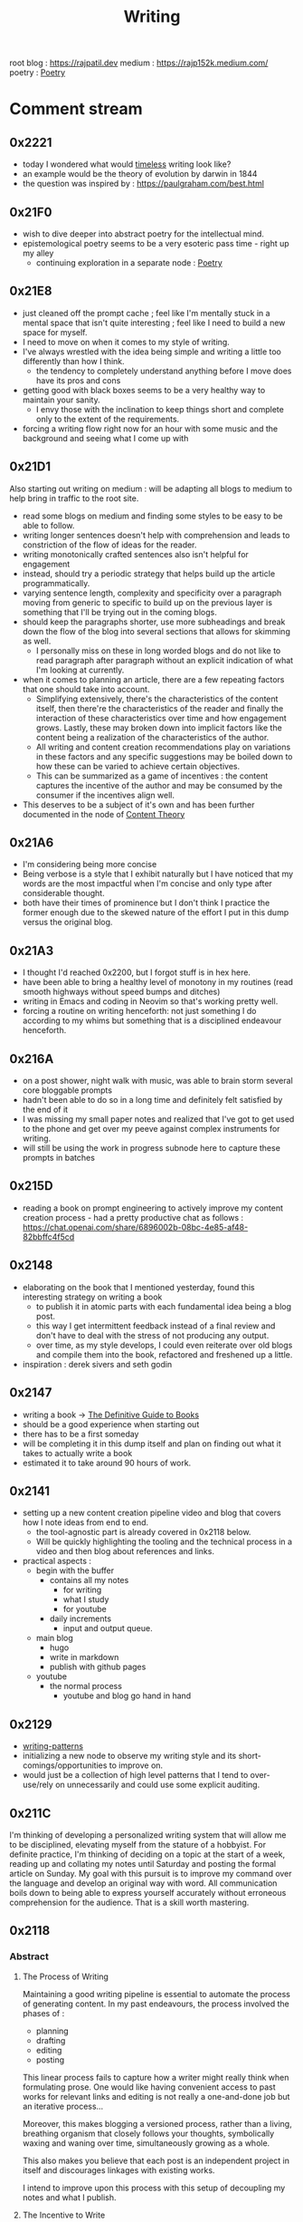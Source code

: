 :PROPERTIES:
:ID:       20230712T131112.909632
:ROAM_ALIASES: blog
:END:
#+title: Writing
#+filetags: :meta:transient:

root blog : https://rajpatil.dev
medium : https://rajp152k.medium.com/
poetry : [[id:21008bf7-42c5-496b-a7a4-43e8df15e242][Poetry]]

* Comment stream
** 0x2221
 - today I wondered what would [[id:499831ab-17d9-44bf-8f2b-849b7026c9d9][timeless]] writing look like?
 - an example would be the theory of evolution by darwin in 1844
 - the question was inspired by : https://paulgraham.com/best.html
** 0x21F0
 - wish to dive deeper into abstract poetry for the intellectual mind.
 - epistemological poetry seems to be a very esoteric pass time - right up my alley
   - continuing exploration in a separate node : [[id:21008bf7-42c5-496b-a7a4-43e8df15e242][Poetry]]
** 0x21E8
 - just cleaned off the prompt cache ; feel like I'm mentally stuck in a mental space that isn't quite interesting ; feel like I need to build a new space for myself.
 - I need to move on when it comes to my style of writing.
 - I've always wrestled with the idea being simple and writing a little too differently than how I think.
   - the tendency to completely understand anything before I move does have its pros and cons
 - getting good with black boxes seems to be a very healthy way to maintain your sanity.
   - I envy those with the inclination to keep things short and complete only to the extent of the requirements.
 - forcing a writing flow right now for an hour with some music and the background and seeing what I come up with
** 0x21D1
Also starting out writing on medium : will be adapting all blogs to medium to help bring in traffic to the root site.
 - read some blogs on medium and finding some styles to be easy to be able to follow.
 - writing longer sentences doesn't help with comprehension and leads to constriction of the flow of ideas for the reader.
 - writing monotonically crafted sentences also isn't helpful for engagement
 - instead, should try a periodic strategy that helps build up the article programmatically.
 - varying sentence length, complexity and specificity over a paragraph moving from generic to specific to build up on the previous layer is something that I'll be trying out in the coming blogs.
 - should keep the paragraphs shorter, use more subheadings and break down the flow of the blog into several sections that allows for skimming as well.
   - I personally miss on these in long worded blogs and do not like to read paragraph after paragraph without an explicit indication of what I'm looking at currently.
 - when it comes to planning an article, there are a few repeating factors that one should take into account.
   - Simplifying extensively, there's the characteristics of the content itself, then there're the characteristics of the reader and finally the interaction of these characteristics over time and how engagement grows. Lastly, these may broken down into implicit factors like the content being a realization of the characteristics of the author.
   - All writing and content creation recommendations play on variations in these factors and any specific suggestions may be boiled down to how these can be varied to achieve certain objectives.
   - This can be summarized as a game of incentives : the content captures the incentive of the author and may be consumed by the consumer if the incentives align well.
 - This deserves to be a subject of it's own and has been further documented in the node of [[id:20240114T175025.020370][Content Theory]]
** 0x21A6
 - I'm considering being more concise
 - Being verbose is a style that I exhibit naturally but I have noticed that my words are the most impactful when I'm concise and only type after considerable thought.
 - both have their times of prominence but I don't think I practice the former enough due to the skewed nature of the effort I put in this dump versus the original blog.
** 0x21A3 
 - I thought I'd reached 0x2200, but I forgot stuff is in hex here.
 - have been able to bring a healthy level of monotony in my routines (read smooth highways without speed bumps and ditches)
 - writing in Emacs and coding in Neovim so that's working pretty well.
 - forcing a routine on writing henceforth: not just something I do according to my whims but something that is a disciplined endeavour henceforth.
** 0x216A
 - on a post shower, night walk with music, was able to brain storm several core bloggable prompts
 - hadn't been able to do so in a long time and definitely felt satisfied by the end of it
 - I was missing my small paper notes and realized that I've got to get used to the phone and get over my peeve against complex instruments for writing.
 - will still be using the work in progress subnode here to capture these prompts in batches
** 0x215D
- reading a book on prompt engineering to actively improve my content creation process - had a pretty productive chat as follows : https://chat.openai.com/share/6896002b-08bc-4e85-af48-82bbffc4f5cd
** 0x2148
 - elaborating on the book that I mentioned yesterday, found this interesting strategy on writing a book
   - to publish it in atomic parts with each fundamental idea being a blog post.
   - this way I get intermittent feedback instead of a final review and don't have to deal with the stress of not producing any output.
   - over time, as my style develops, I could even reiterate over old blogs and compile them into the book, refactored and freshened up a little.
 - inspiration : derek sivers and seth godin
** 0x2147
 - writing a book -> [[id:20230827T153308.339339][The Definitive Guide to Books]] 
 - should be a good experience when starting out
 - there has to be a first someday
 - will be completing it in this dump itself and plan on finding out what it takes to actually write a book
 - estimated it to take around 90 hours of work.
** 0x2141
 - setting up a new content creation pipeline video and blog that covers how I note ideas from end to end.
   - the tool-agnostic part is already covered in 0x2118 below.
   - Will be quickly highlighting the tooling and the technical process in a video and then blog about references and links.
 - practical aspects :
   - begin with the buffer
     - contains all my notes
       - for writing
       - what I study
       - for youtube
     - daily increments
       - input and output queue.
   - main blog
     - hugo
     - write in markdown
     - publish with github pages
   - youtube
     - the normal process
       - youtube and blog go hand in hand
** 0x2129
 - [[id:20230730T172240.071698][writing-patterns]]
 - initializing a new node to observe my writing style and its short-comings/opportunities to improve on.
 - would just be a collection of high level patterns that I tend to over-use/rely on unnecessarily and could use some explicit auditing.
** 0x211C
I'm thinking of developing a personalized writing system that will allow me to be disciplined, elevating myself from the stature of a hobbyist. For definite practice, I'm thinking of deciding on a topic at the start of a week, reading up and collating my notes until Saturday and posting the formal article on Sunday.
My goal with this pursuit is to improve my command over the language and develop an original way with word. All communication boils down to being able to express yourself accurately without erroneous comprehension for the audience. That is a skill worth mastering. 
** 0x2118
*** Abstract
**** The Process of Writing

Maintaining a good writing pipeline is essential to automate the process of generating content. In my past endeavours, the process involved the phases of :
 - planning
 - drafting
 - editing
 - posting

This linear process fails to capture how a writer might really think when formulating prose. One would like having convenient access to past works for relevant links and editing is not really a one-and-done job but an iterative process...

Moreover, this makes blogging a versioned process, rather than a living, breathing organism that closely follows your thoughts, symbolically waxing and waning over time, simultaneously growing as a whole.

This also makes you believe that each post is an independent project in itself and discourages linkages with existing works.

I intend to improve upon this process with this setup of decoupling my notes and what I publish.

**** The Incentive to Write 

I have two major objectives (implicitly interdependent) associated with my online presence on the main [[https://rajpatil.dev][blog]] and the [[https://buffer.rajpatil.dev][buffer]]:
 - To write for myself
 - To write for others

Both are important aspects towards being good writer and need to be independently catered to so as to not deter my proficiency in the other.
   
The [[id:20230712T211919.917191][buffer]]s will be a personal brain dump where I won't care about formalizing my notes and any other necessities of published works.They will be shorter and linked to other buffers.
The main [[https://buffer.rajpatil.dev][blog]] will be a formalized projection of multiple inter-related buffers into one serialized output : a snapshot of the living, breathing organism that I intend the buffers to evolve into.
   
*** The Technicalities
  - The main blog is maintained in markdown and published via Hugo
  - The buffers are maintained in org-roam and published via ox-html
    - credits: https://github.com/maker2413/OrgRoamPublish
 Buffer
** Work in Progress
** Prompts
